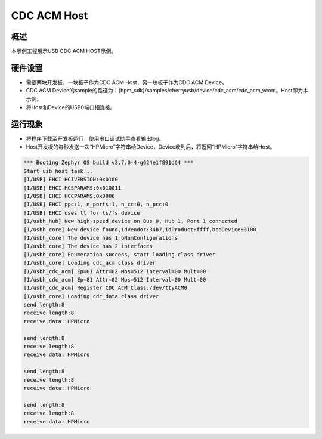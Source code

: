 .. _cdc_acm_host:

CDC ACM Host
========================

概述
------

本示例工程展示USB CDC ACM HOST示例。

硬件设置
------------

- 需要两块开发板，一块板子作为CDC ACM Host，另一块板子作为CDC ACM Device。

- CDC ACM Device的sample的路径为：{hpm_sdk}/samples/cherryusb/device/cdc_acm/cdc_acm_vcom。Host即为本示例。

- 将Host和Device的USB0端口相连接。

运行现象
------------

- 将程序下载至开发板运行，使用串口调试助手查看输出log。

- Host开发板的每秒发送一次“HPMicro”字符串给Device，Device收到后，将返回“HPMicro”字符串给Host。


.. code-block:: console

   *** Booting Zephyr OS build v3.7.0-4-g624e1f891d64 ***
   Start usb host task...
   [I/USB] EHCI HCIVERSION:0x0100
   [I/USB] EHCI HCSPARAMS:0x010011
   [I/USB] EHCI HCCPARAMS:0x0006
   [I/USB] EHCI ppc:1, n_ports:1, n_cc:0, n_pcc:0
   [I/USB] EHCI uses tt for ls/fs device
   [I/usbh_hub] New high-speed device on Bus 0, Hub 1, Port 1 connected
   [I/usbh_core] New device found,idVendor:34b7,idProduct:ffff,bcdDevice:0100
   [I/usbh_core] The device has 1 bNumConfigurations
   [I/usbh_core] The device has 2 interfaces
   [I/usbh_core] Enumeration success, start loading class driver
   [I/usbh_core] Loading cdc_acm class driver
   [I/usbh_cdc_acm] Ep=01 Attr=02 Mps=512 Interval=00 Mult=00
   [I/usbh_cdc_acm] Ep=81 Attr=02 Mps=512 Interval=00 Mult=00
   [I/usbh_cdc_acm] Register CDC ACM Class:/dev/ttyACM0
   [I/usbh_core] Loading cdc_data class driver
   send length:8
   receive length:8
   receive data: HPMicro

   send length:8
   receive length:8
   receive data: HPMicro

   send length:8
   receive length:8
   receive data: HPMicro

   send length:8
   receive length:8
   receive data: HPMicro

